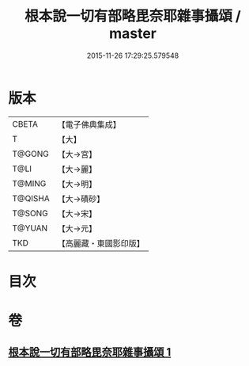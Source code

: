 #+TITLE: 根本說一切有部略毘奈耶雜事攝頌 / master
#+DATE: 2015-11-26 17:29:25.579548
* 版本
 |     CBETA|【電子佛典集成】|
 |         T|【大】     |
 |    T@GONG|【大→宮】   |
 |      T@LI|【大→麗】   |
 |    T@MING|【大→明】   |
 |   T@QISHA|【大→磧砂】  |
 |    T@SONG|【大→宋】   |
 |    T@YUAN|【大→元】   |
 |       TKD|【高麗藏・東國影印版】|

* 目次
* 卷
** [[file:KR6k0038_001.txt][根本說一切有部略毘奈耶雜事攝頌 1]]
